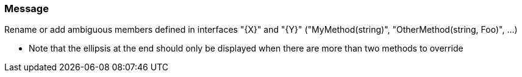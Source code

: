 === Message

Rename or add ambiguous members defined in interfaces "{X}" and "{Y}" ("MyMethod(string)", "OtherMethod(string, Foo)", …)


** Note that the ellipsis at the end should only be displayed when there are more than two methods to override

